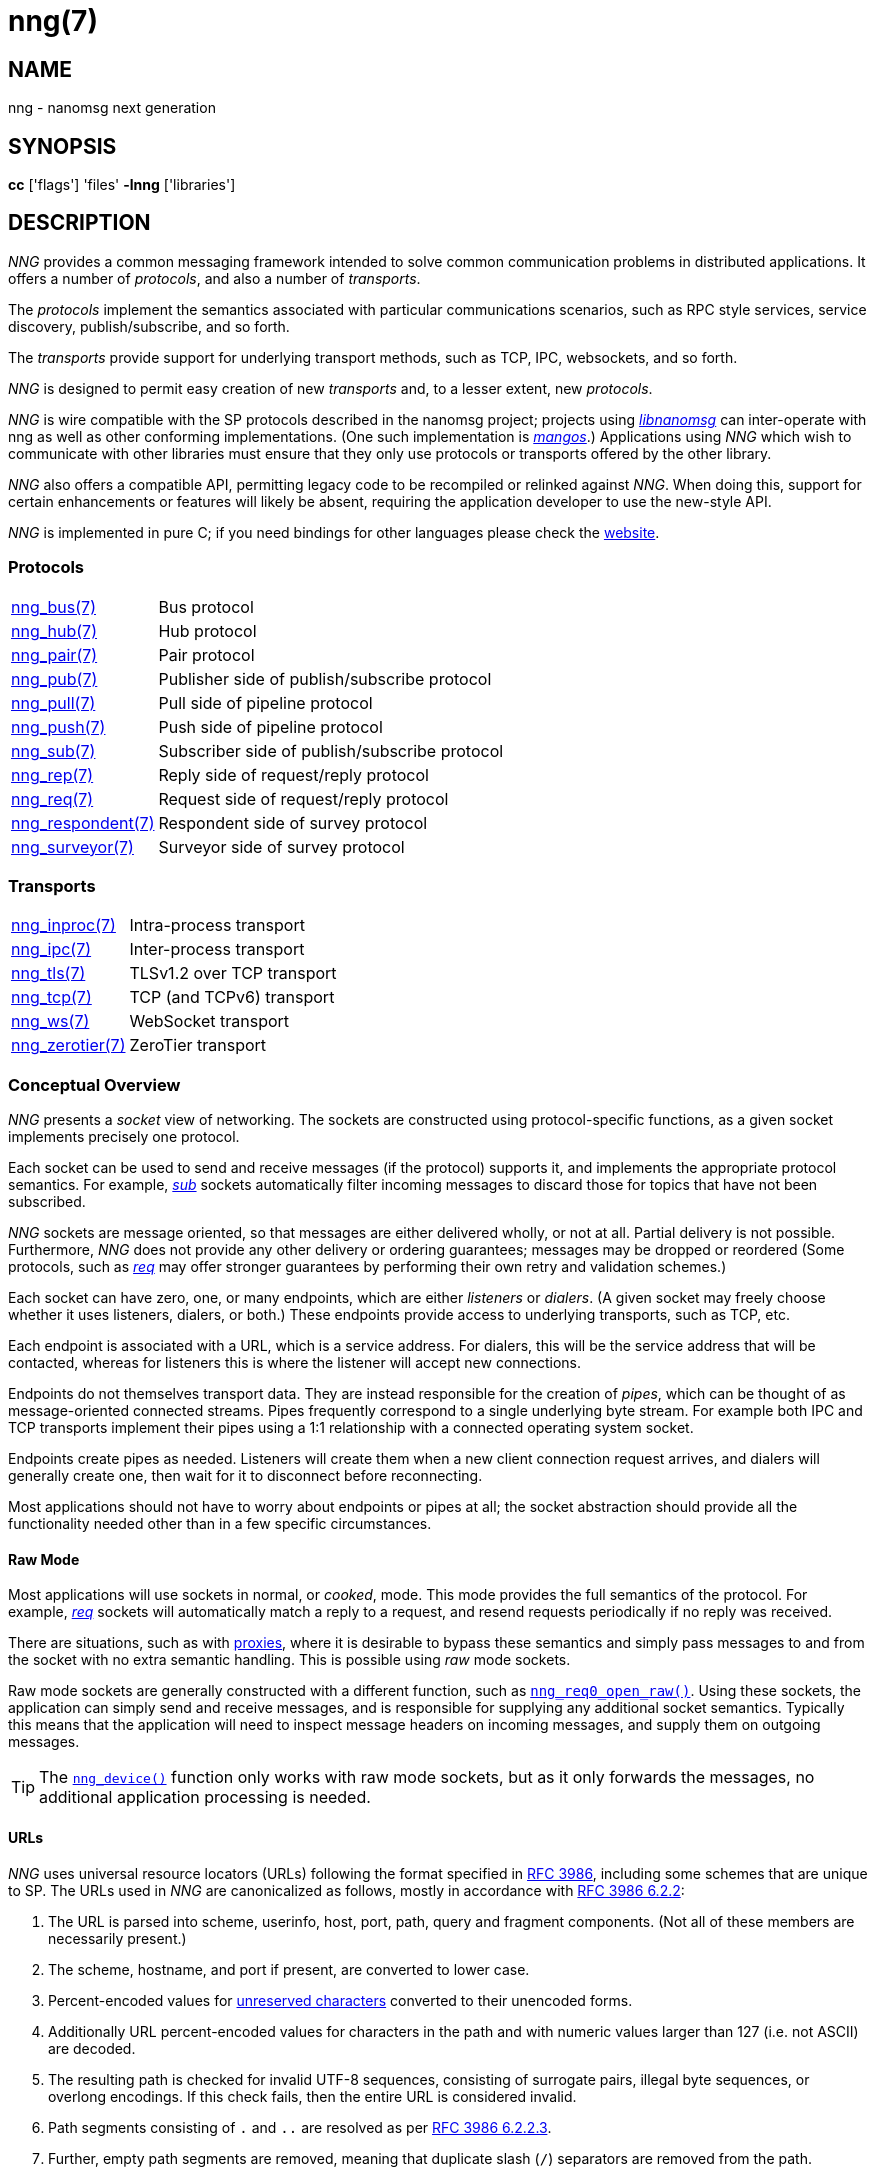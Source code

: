 = nng(7)
//
// Copyright 2022 Cogent Embedded, Inc.
// Copyright 2019 Staysail Systems, Inc. <info@staysail.tech>
// Copyright 2018 Capitar IT Group BV <info@capitar.com>
//
// This document is supplied under the terms of the MIT License, a
// copy of which should be located in the distribution where this
// file was obtained (LICENSE.txt).  A copy of the license may also be
// found online at https://opensource.org/licenses/MIT.
//

== NAME

nng - nanomsg next generation

== SYNOPSIS

*cc* ['flags'] 'files' *-lnng* ['libraries']

== DESCRIPTION

_NNG_ provides a common messaging framework intended to
solve common communication problems in distributed applications.
It offers a number of _protocols_, and also a number of _transports_.

The _protocols_ implement the semantics associated with particular
communications scenarios, such as RPC style services, service discovery,
publish/subscribe, and so forth.

The _transports_ provide support for underlying transport methods, such
as TCP, IPC, websockets, and so forth.

_NNG_ is designed to permit easy creation of new _transports_ and,
to a lesser extent, new _protocols_.

_NNG_ is wire compatible with the SP protocols described in
the nanomsg project; projects using
https://github.com/nanomsg/nanomsg[_libnanomsg_] can inter-operate with
nng as well as other conforming implementations.  (One such implementation
is https://github.com/go-mangos/mangos[_mangos_].)
Applications using _NNG_
which wish to communicate with other libraries must ensure that they only
use protocols or transports offered by the other library.

_NNG_ also offers a compatible API, permitting legacy code to
be recompiled or relinked against _NNG_.  When doing this, support for
certain enhancements or features will likely be absent, requiring the
application developer to use the new-style API.

_NNG_ is implemented in pure C; if you need bindings for
other languages please check the http://nanomsg.org/[website].

=== Protocols

[horizontal]
xref:nng_bus.7.adoc[nng_bus(7)]:: Bus protocol
xref:nng_hub.7.adoc[nng_hub(7)]:: Hub protocol
xref:nng_pair.7.adoc[nng_pair(7)]:: Pair protocol
xref:nng_pub.7.adoc[nng_pub(7)]:: Publisher side of publish/subscribe protocol
xref:nng_pull.7.adoc[nng_pull(7)]:: Pull side of pipeline protocol
xref:nng_push.7.adoc[nng_push(7)]:: Push side of pipeline protocol
xref:nng_sub.7.adoc[nng_sub(7)]:: Subscriber side of publish/subscribe protocol
xref:nng_rep.7.adoc[nng_rep(7)]:: Reply side of request/reply protocol
xref:nng_req.7.adoc[nng_req(7)]:: Request side of request/reply protocol
xref:nng_respondent.7.adoc[nng_respondent(7)]:: Respondent side of survey protocol
xref:nng_surveyor.7.adoc[nng_surveyor(7)]:: Surveyor side of survey protocol

=== Transports

[horizontal]
xref:nng_inproc.7.adoc[nng_inproc(7)]:: Intra-process transport
xref:nng_ipc.7.adoc[nng_ipc(7)]:: Inter-process transport
xref:nng_tls.7.adoc[nng_tls(7)]:: TLSv1.2 over TCP transport
xref:nng_tcp.7.adoc[nng_tcp(7)]:: TCP (and TCPv6) transport
xref:nng_ws.7.adoc[nng_ws(7)]:: WebSocket transport
xref:nng_zerotier.7.adoc[nng_zerotier(7)]:: ZeroTier transport

=== Conceptual Overview

_NNG_ presents a _socket_ view of networking.
The sockets are constructed using protocol-specific functions, as a given
socket implements precisely one protocol.

Each socket can be used to send and receive messages (if the protocol)
supports it, and implements the appropriate protocol semantics.
For example, xref:nng_sub.7.adoc[_sub_] sockets automatically filter incoming
messages to discard those for topics that have not been subscribed.

_NNG_ sockets are message oriented, so that messages are either delivered
wholly, or not at all.  Partial delivery is not possible.
Furthermore, _NNG_ does not provide any other delivery or ordering guarantees;
messages may be dropped or reordered
(Some protocols, such as xref:nng_req.7.adoc[_req_] may offer stronger
guarantees by performing their own retry and validation schemes.)

Each socket can have zero, one, or many endpoints, which are either
_listeners_ or _dialers_.
(A given socket may freely choose whether it uses listeners, dialers, or both.)
These endpoints provide access to underlying transports, such as TCP, etc.

Each endpoint is associated with a URL, which is a service address.
For dialers, this will be the service address that will be contacted, whereas
for listeners this is where the listener will accept new connections.

Endpoints do not themselves transport data.
They are instead responsible for the creation of _pipes_, which can be
thought of as message-oriented connected streams.
Pipes frequently correspond to a single underlying byte stream.
For example both IPC and TCP transports implement their
pipes using a 1:1 relationship with a connected operating system socket.

Endpoints create pipes as needed.
Listeners will create them when a new client connection request arrives,
and dialers will generally create one, then wait for it to disconnect before
reconnecting.

Most applications should not have to worry about endpoints or pipes at
all; the socket abstraction should provide all the functionality needed
other than in a few specific circumstances.

[[raw_mode]]
==== Raw Mode

(((cooked mode)))(((raw mode)))
Most applications will use sockets in normal, or _cooked_, mode.
This mode provides the full semantics of the protocol.
For example, xref:nng_req.7.adoc[_req_] sockets will automatically
match a reply to a request, and resend requests periodically if no reply
was received.

There are situations, such as with xref:nng_device.3.adoc[proxies],
where it is desirable to bypass these semantics and simply pass messages
to and from the socket with no extra semantic handling.
This is possible using _raw_ mode sockets.

Raw mode sockets are generally constructed with a different function,
such as xref:nng_req_open.3.adoc[`nng_req0_open_raw()`].
Using these sockets, the application can simply send and receive messages,
and is responsible for supplying any additional socket semantics.
Typically this means that the application will need to inspect message
headers on incoming messages, and supply them on outgoing messages.

TIP: The xref:nng_device.3.adoc[`nng_device()`] function only works with raw mode
sockets, but as it only forwards the messages, no additional application
processing is needed.

==== URLs

(((URL)))
_NNG_ uses ((universal resource locators)) (URLs)
following the format specified in
https://tools.ietf.org/html/rfc3986[RFC 3986],
including some schemes that are unique
to SP.
(((URL, canonicalized)))
The URLs used in _NNG_ are canonicalized as follows, mostly in
accordance with
https://tools.ietf.org/html/rfc3986#section-6.2.2[RFC 3986 6.2.2]:

  . The URL is parsed into scheme, userinfo, host, port, path, query and
    fragment components.  (Not all of these members are necessarily present.)
  . The scheme, hostname, and port if present, are converted to lower case.
  . Percent-encoded values for
    https://tools.ietf.org/html/rfc3986#section-2.3[unreserved characters]
    converted to their unencoded forms.
  . Additionally URL percent-encoded values for characters in the path
    and with numeric values larger than 127 (i.e. not ASCII) are decoded.
  . The resulting path is checked for invalid UTF-8 sequences, consisting
    of surrogate pairs, illegal byte sequences, or overlong encodings.
    If this check fails, then the entire URL is considered invalid.
  . Path segments consisting of `.` and `..` are resolved as per
    https://tools.ietf.org/html/rfc3986#section-6.2.2.3[RFC 3986 6.2.2.3].
  . Further, empty path segments are removed, meaning that duplicate
    slash (`/`) separators are removed from the path.

Note that steps 4, 5, and 7 are not specified by RFC 3986, but performing
them is believed to improve both the usability and security of 
applications, without violating RFC 3986 itself.

TIP: Port numbers may be service names in some instances, but it is recommended
that numeric port numbers be used when known.
If service names are used, it is recommended that they follow the naming
conventions for C identifiers, and not be longer than 32 characters in length.
This will maximize compatibility across systems and minimize opportunities for
confusion when they are parsed on different systems.

=== API

The library API is documented at xref:libnng.3.adoc[libnng(3)].

== SEE ALSO

[.text-left]
xref:libnng.3.adoc[libnng(3)],
xref:nng_compat.3compat.adoc[nng_compat(3compat)]
